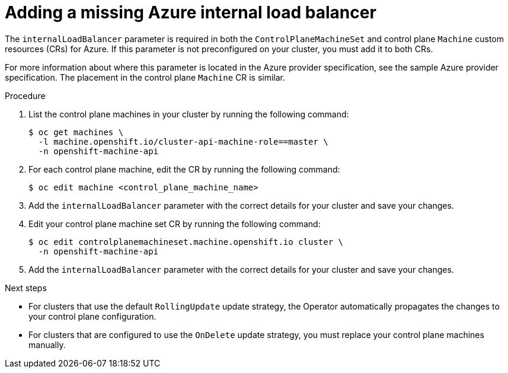 // Module included in the following assemblies:
//
// * machine_management/cpmso-troubleshooting.adoc

:_mod-docs-content-type: PROCEDURE
[id="cpmso-ts-ilb-missing_{context}"]
= Adding a missing Azure internal load balancer

The `internalLoadBalancer` parameter is required in both the `ControlPlaneMachineSet` and control plane `Machine` custom resources (CRs) for Azure. If this parameter is not preconfigured on your cluster, you must add it to both CRs.

For more information about where this parameter is located in the Azure provider specification, see the sample Azure provider specification. The placement in the control plane `Machine` CR is similar.

.Procedure

. List the control plane machines in your cluster by running the following command:
+
[source,terminal]
----
$ oc get machines \
  -l machine.openshift.io/cluster-api-machine-role==master \
  -n openshift-machine-api
----

. For each control plane machine, edit the CR by running the following command:
+
[source,terminal]
----
$ oc edit machine <control_plane_machine_name>
----

. Add the `internalLoadBalancer` parameter with the correct details for your cluster and save your changes.

. Edit your control plane machine set CR by running the following command:
+
[source,terminal]
----
$ oc edit controlplanemachineset.machine.openshift.io cluster \
  -n openshift-machine-api
----

. Add the `internalLoadBalancer` parameter with the correct details for your cluster and save your changes.

.Next steps

* For clusters that use the default `RollingUpdate` update strategy, the Operator automatically propagates the changes to your control plane configuration.

* For clusters that are configured to use the `OnDelete` update strategy, you must replace your control plane machines manually.